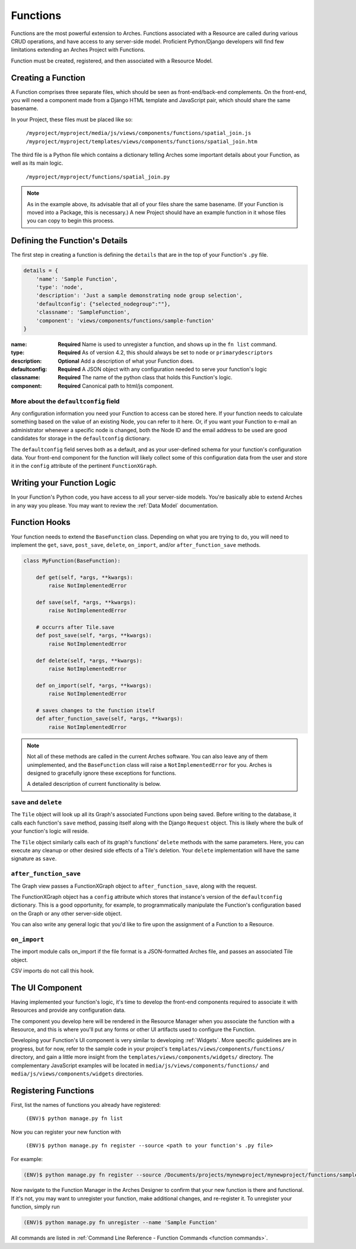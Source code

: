 #########
Functions
#########

Functions are the most powerful extension to Arches. Functions
associated with a Resource are called during various CRUD operations,
and have access to any server-side model. Proficient Python/Django
developers will find few limitations extending an Arches Project with
Functions.

Function must be created, registered, and then associated with a
Resource Model.

Creating a Function
===================

A Function comprises three separate files, which should be seen as
front-end/back-end complements. On the front-end, you will need a
component made from a Django HTML template and JavaScript pair, which
should share the same basename.

In your Project, these files must be placed like so:

    ``/myproject/myproject/media/js/views/components/functions/spatial_join.js``
    ``/myproject/myproject/templates/views/components/functions/spatial_join.htm``

The third file is a Python file which contains a dictionary telling
Arches some important details about your Function, as well as its main
logic.

    ``/myproject/myproject/functions/spatial_join.py``

.. note::

   As in the example above, its advisable that all of your files share
   the same basename. (If your Function is moved into a Package, this
   is necessary.) A new Project should have an example function in it
   whose files you can copy to begin this process.


Defining the Function's Details
===============================

The first step in creating a function is defining the ``details`` that
are in the top of your Function's ``.py`` file.

.. code-block:: python

    details = {
        'name': 'Sample Function',
        'type': 'node',
        'description': 'Just a sample demonstrating node group selection',
        'defaultconfig': {"selected_nodegroup":""},
        'classname': 'SampleFunction',
        'component': 'views/components/functions/sample-function'
    }



:name: **Required** Name is used to unregister a function, and shows up
       in the ``fn list`` command.
:type: **Required**  As of version 4.2, this should always be set to ``node`` or ``primarydescriptors``
:description: **Optional**  Add a description of what your Function does.
:defaultconfig: **Required** A JSON object with any configuration needed to
                serve your function's logic
:classname: **Required** The name of the python class that holds this
            Function's logic.
:component: **Required** Canonical path to html/js component.


More about the ``defaultconfig`` field
--------------------------------------

Any configuration information you need your Function to access can be
stored here. If your function needs to calculate something based on
the value of an existing Node, you can refer to it here. Or, if you
want your Function to e-mail an administrator whenever a specific node
is changed, both the Node ID and the email address to be used are good
candidates for storage in the ``defaultconfig`` dictionary.

The ``defaultconfig`` field serves both as a default, and as your
user-defined schema for your function's configuration data. Your
front-end component for the function will likely collect some of this
configuration data from the user and store it in the ``config``
attribute of the pertinent ``FunctionXGraph``.


Writing your Function Logic
===========================

In your Function's Python code, you have access to all your
server-side models. You're basically able to extend Arches in any way
you please. You may want to review the :ref:`Data Model`
documentation.


Function Hooks
==============

Your function needs to extend the ``BaseFunction`` class. Depending on
what you are trying to do, you will need to implement the ``get``,
``save``, ``post_save``, ``delete``, ``on_import``, and/or ``after_function_save``
methods.

.. code-block:: python

    class MyFunction(BaseFunction):

        def get(self, *args, **kwargs):
            raise NotImplementedError

        def save(self, *args, **kwargs):
            raise NotImplementedError
        
        # occurrs after Tile.save
        def post_save(self, *args, **kwargs):
            raise NotImplementedError

        def delete(self, *args, **kwargs):
            raise NotImplementedError

        def on_import(self, *args, **kwargs):
            raise NotImplementedError

        # saves changes to the function itself
        def after_function_save(self, *args, **kwargs):
            raise NotImplementedError

.. note::

   Not all of these methods are called in the current Arches
   software. You can also leave any of them unimplemented, and the
   ``BaseFunction`` class will raise a ``NotImplementedError`` for
   you. Arches is designed to gracefully ignore these exceptions for
   functions.

   A detailed description of current functionality is below.


``save`` and ``delete``
-----------------------

The ``Tile`` object will look up all its Graph's associated Functions
upon being saved. Before writing to the database, it calls each
function's ``save`` method, passing itself along with the Django
``Request`` object. This is likely where the bulk of your function's
logic will reside.

The ``Tile`` object similarly calls each of its graph's
functions' ``delete`` methods with the same parameters. Here, you can
execute any cleanup or other desired side effects of a Tile's
deletion. Your ``delete`` implementation will have the same signature
as ``save``.


``after_function_save``
-----------------------

The Graph view passes a FunctionXGraph object to
``after_function_save``, along with the request.


The FunctionXGraph object has a ``config`` attribute which stores that
instance's version of the ``defaultconfig`` dictionary. This is a good
opportunity, for example, to programmatically manipulate the
Function's configuration based on the Graph or any other server-side
object.

You can also write any general logic that you'd like to fire upon the
assignment of a Function to a Resource.

``on_import``
-------------

The import module calls on_import if the file format is a
JSON-formatted Arches file, and passes an associated Tile object.

CSV imports do not call this hook.

The UI Component
================
Having implemented your function's logic, it's time to develop the
front-end components required to associate it with Resources and
provide any configuration data.

The component you develop here will be rendered in the Resource
Manager when you associate the function with a Resource, and this is
where you'll put any forms or other UI artifacts used to configure the
Function.

Developing your Function's UI component is very similar to developing
:ref:`Widgets`. More specific guidelines are in progress, but for now,
refer to the sample code in your project's
``templates/views/components/functions/`` directory, and gain a little
more insight from the ``templates/views/components/widgets/``
directory. The complementary JavaScript examples will be located in
``media/js/views/components/functions/`` and
``media/js/views/components/widgets`` directories.


Registering Functions
=====================

First, list the names of functions you already have registered:

    ``(ENV)$ python manage.py fn list``

Now you can register your new function with

    ``(ENV)$ python manage.py fn register --source <path to your function's .py file>``

For example:

.. code-block:: bash

    (ENV)$ python manage.py fn register --source /Documents/projects/mynewproject/mynewproject/functions/sample_function.py


Now navigate to the Function Manager in the Arches Designer to confirm
that your new function is there and functional. If it's not, you may
want to unregister your function, make additional changes, and
re-register it. To unregister your function, simply run

.. code-block:: bash

    (ENV)$ python manage.py fn unregister --name 'Sample Function'

All commands are listed in :ref:`Command Line Reference - Function Commands <function commands>`.

